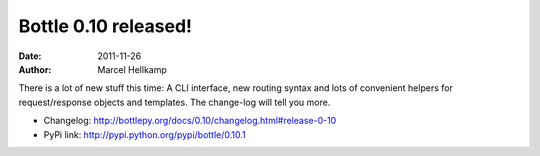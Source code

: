 Bottle 0.10 released!
#####################

:date: 2011-11-26
:author: Marcel Hellkamp

There is a lot of new stuff this time: A CLI interface, new routing syntax and lots of convenient helpers for request/response objects and templates. The change-log will tell you more.

* Changelog: http://bottlepy.org/docs/0.10/changelog.html#release-0-10
* PyPi link: http://pypi.python.org/pypi/bottle/0.10.1
